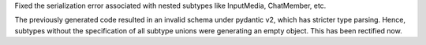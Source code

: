 Fixed the serialization error associated with nested subtypes
like InputMedia, ChatMember, etc.

The previously generated code resulted in an invalid schema under pydantic v2,
which has stricter type parsing.
Hence, subtypes without the specification of all subtype unions were generating
an empty object. This has been rectified now.

